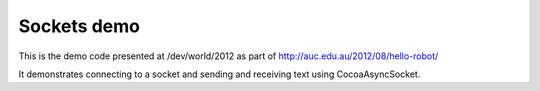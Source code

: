 Sockets demo
============

This is the demo code presented at /dev/world/2012 as part of
http://auc.edu.au/2012/08/hello-robot/

It demonstrates connecting to a socket and sending and receiving
text using CocoaAsyncSocket.
